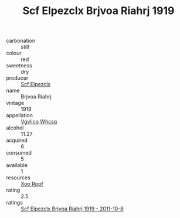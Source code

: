 :PROPERTIES:
:ID:                     6d8222d1-6e13-4912-b5ff-ab8a4266beec
:END:
#+TITLE: Scf Elpezclx Brjvoa Riahrj 1919

- carbonation :: still
- colour :: red
- sweetness :: dry
- producer :: [[id:85267b00-1235-4e32-9418-d53c08f6b426][Scf Elpezclx]]
- name :: Brjvoa Riahrj
- vintage :: 1919
- appellation :: [[id:b445b034-7adb-44b8-839a-27b388022a14][Vgvlico Whcsq]]
- alcohol :: 11.27
- acquired :: 6
- consumed :: 5
- available :: 1
- resources :: [[id:4b330cbb-3bc3-4520-af0a-aaa1a7619fa3][Xoo Rppf]]
- rating :: 2.5
- ratings :: [[id:4414b572-3050-4e36-9883-d19b8e426f8a][Scf Elpezclx Brjvoa Riahrj 1919 - 2011-10-8]]


